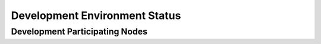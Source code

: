 Development  Environment Status
===============================


Development Participating Nodes
-------------------------------

.. raw:: html
   :file: _includes/dev_nodes.html



